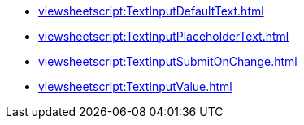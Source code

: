 **** xref:viewsheetscript:TextInputDefaultText.adoc[]
**** xref:viewsheetscript:TextInputPlaceholderText.adoc[]
**** xref:viewsheetscript:TextInputSubmitOnChange.adoc[]
**** xref:viewsheetscript:TextInputValue.adoc[]